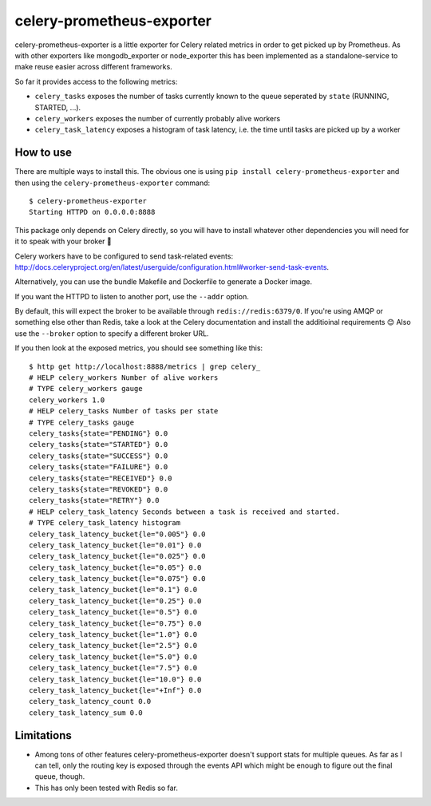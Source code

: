 ==========================
celery-prometheus-exporter
==========================

celery-prometheus-exporter is a little exporter for Celery related metrics in
order to get picked up by Prometheus. As with other exporters like
mongodb\_exporter or node\_exporter this has been implemented as a
standalone-service to make reuse easier across different frameworks.

So far it provides access to the following metrics:

* ``celery_tasks`` exposes the number of tasks currently known to the queue
  seperated by ``state`` (RUNNING, STARTED, ...).
* ``celery_workers`` exposes the number of currently probably alive workers
* ``celery_task_latency`` exposes a histogram of task latency, i.e. the time until
  tasks are picked up by a worker


How to use
==========

There are multiple ways to install this. The obvious one is using ``pip install
celery-prometheus-exporter`` and then using the ``celery-prometheus-exporter``
command::

  $ celery-prometheus-exporter
  Starting HTTPD on 0.0.0.0:8888

This package only depends on Celery directly, so you will have to install
whatever other dependencies you will need for it to speak with your broker 🙂

Celery workers have to be configured to send task-related events:
http://docs.celeryproject.org/en/latest/userguide/configuration.html#worker-send-task-events.

Alternatively, you can use the bundle Makefile and Dockerfile to generate a
Docker image.

If you want the HTTPD to listen to another port, use the ``--addr`` option.

By default, this will expect the broker to be available through
``redis://redis:6379/0``. If you're using AMQP or something else other than
Redis, take a look at the Celery documentation and install the additioinal
requirements 😊 Also use the ``--broker`` option to specify a different broker
URL.

If you then look at the exposed metrics, you should see something like this::

  $ http get http://localhost:8888/metrics | grep celery_
  # HELP celery_workers Number of alive workers
  # TYPE celery_workers gauge
  celery_workers 1.0
  # HELP celery_tasks Number of tasks per state
  # TYPE celery_tasks gauge
  celery_tasks{state="PENDING"} 0.0
  celery_tasks{state="STARTED"} 0.0
  celery_tasks{state="SUCCESS"} 0.0
  celery_tasks{state="FAILURE"} 0.0
  celery_tasks{state="RECEIVED"} 0.0
  celery_tasks{state="REVOKED"} 0.0
  celery_tasks{state="RETRY"} 0.0
  # HELP celery_task_latency Seconds between a task is received and started.
  # TYPE celery_task_latency histogram
  celery_task_latency_bucket{le="0.005"} 0.0
  celery_task_latency_bucket{le="0.01"} 0.0
  celery_task_latency_bucket{le="0.025"} 0.0
  celery_task_latency_bucket{le="0.05"} 0.0
  celery_task_latency_bucket{le="0.075"} 0.0
  celery_task_latency_bucket{le="0.1"} 0.0
  celery_task_latency_bucket{le="0.25"} 0.0
  celery_task_latency_bucket{le="0.5"} 0.0
  celery_task_latency_bucket{le="0.75"} 0.0
  celery_task_latency_bucket{le="1.0"} 0.0
  celery_task_latency_bucket{le="2.5"} 0.0
  celery_task_latency_bucket{le="5.0"} 0.0
  celery_task_latency_bucket{le="7.5"} 0.0
  celery_task_latency_bucket{le="10.0"} 0.0
  celery_task_latency_bucket{le="+Inf"} 0.0
  celery_task_latency_count 0.0
  celery_task_latency_sum 0.0


Limitations
===========

* Among tons of other features celery-prometheus-exporter doesn't support stats
  for multiple queues. As far as I can tell, only the routing key is exposed
  through the events API which might be enough to figure out the final queue,
  though.
* This has only been tested with Redis so far.
